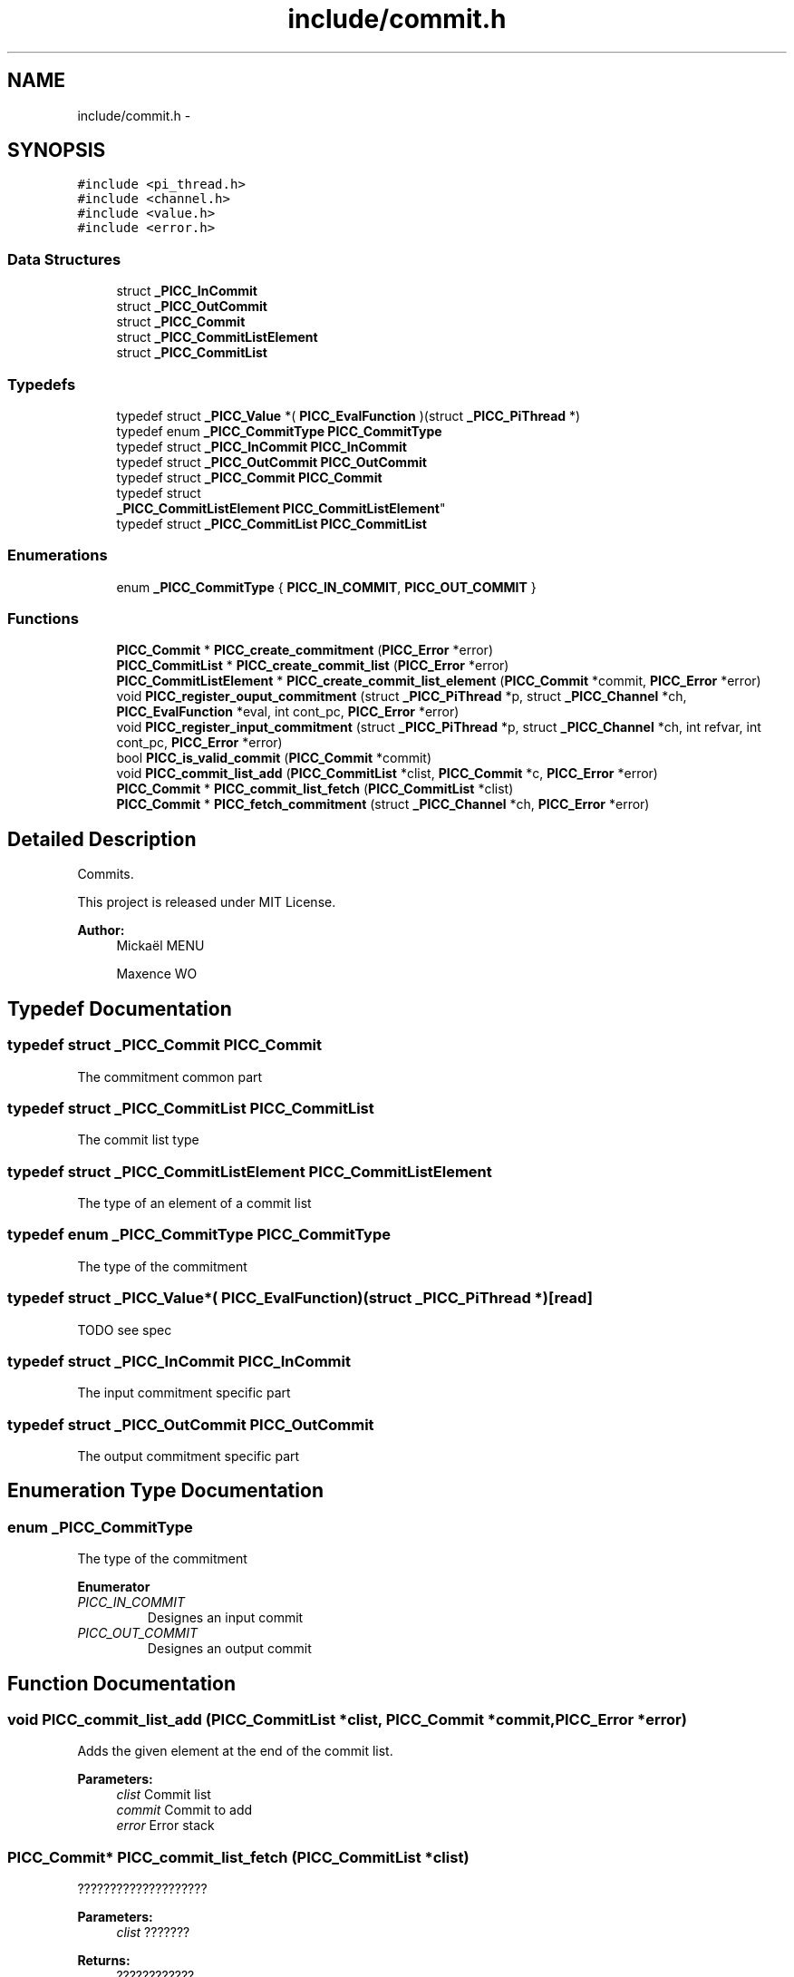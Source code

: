 .TH "include/commit.h" 3 "Fri Jan 25 2013" "PiThread" \" -*- nroff -*-
.ad l
.nh
.SH NAME
include/commit.h \- 
.SH SYNOPSIS
.br
.PP
\fC#include <pi_thread\&.h>\fP
.br
\fC#include <channel\&.h>\fP
.br
\fC#include <value\&.h>\fP
.br
\fC#include <error\&.h>\fP
.br

.SS "Data Structures"

.in +1c
.ti -1c
.RI "struct \fB_PICC_InCommit\fP"
.br
.ti -1c
.RI "struct \fB_PICC_OutCommit\fP"
.br
.ti -1c
.RI "struct \fB_PICC_Commit\fP"
.br
.ti -1c
.RI "struct \fB_PICC_CommitListElement\fP"
.br
.ti -1c
.RI "struct \fB_PICC_CommitList\fP"
.br
.in -1c
.SS "Typedefs"

.in +1c
.ti -1c
.RI "typedef struct \fB_PICC_Value\fP *( \fBPICC_EvalFunction\fP )(struct \fB_PICC_PiThread\fP *)"
.br
.ti -1c
.RI "typedef enum \fB_PICC_CommitType\fP \fBPICC_CommitType\fP"
.br
.ti -1c
.RI "typedef struct \fB_PICC_InCommit\fP \fBPICC_InCommit\fP"
.br
.ti -1c
.RI "typedef struct \fB_PICC_OutCommit\fP \fBPICC_OutCommit\fP"
.br
.ti -1c
.RI "typedef struct \fB_PICC_Commit\fP \fBPICC_Commit\fP"
.br
.ti -1c
.RI "typedef struct 
.br
\fB_PICC_CommitListElement\fP \fBPICC_CommitListElement\fP"
.br
.ti -1c
.RI "typedef struct \fB_PICC_CommitList\fP \fBPICC_CommitList\fP"
.br
.in -1c
.SS "Enumerations"

.in +1c
.ti -1c
.RI "enum \fB_PICC_CommitType\fP { \fBPICC_IN_COMMIT\fP, \fBPICC_OUT_COMMIT\fP }"
.br
.in -1c
.SS "Functions"

.in +1c
.ti -1c
.RI "\fBPICC_Commit\fP * \fBPICC_create_commitment\fP (\fBPICC_Error\fP *error)"
.br
.ti -1c
.RI "\fBPICC_CommitList\fP * \fBPICC_create_commit_list\fP (\fBPICC_Error\fP *error)"
.br
.ti -1c
.RI "\fBPICC_CommitListElement\fP * \fBPICC_create_commit_list_element\fP (\fBPICC_Commit\fP *commit, \fBPICC_Error\fP *error)"
.br
.ti -1c
.RI "void \fBPICC_register_ouput_commitment\fP (struct \fB_PICC_PiThread\fP *p, struct \fB_PICC_Channel\fP *ch, \fBPICC_EvalFunction\fP *eval, int cont_pc, \fBPICC_Error\fP *error)"
.br
.ti -1c
.RI "void \fBPICC_register_input_commitment\fP (struct \fB_PICC_PiThread\fP *p, struct \fB_PICC_Channel\fP *ch, int refvar, int cont_pc, \fBPICC_Error\fP *error)"
.br
.ti -1c
.RI "bool \fBPICC_is_valid_commit\fP (\fBPICC_Commit\fP *commit)"
.br
.ti -1c
.RI "void \fBPICC_commit_list_add\fP (\fBPICC_CommitList\fP *clist, \fBPICC_Commit\fP *c, \fBPICC_Error\fP *error)"
.br
.ti -1c
.RI "\fBPICC_Commit\fP * \fBPICC_commit_list_fetch\fP (\fBPICC_CommitList\fP *clist)"
.br
.ti -1c
.RI "\fBPICC_Commit\fP * \fBPICC_fetch_commitment\fP (struct \fB_PICC_Channel\fP *ch, \fBPICC_Error\fP *error)"
.br
.in -1c
.SH "Detailed Description"
.PP 
Commits\&.
.PP
This project is released under MIT License\&.
.PP
\fBAuthor:\fP
.RS 4
Mickaël MENU 
.PP
Maxence WO 
.RE
.PP

.SH "Typedef Documentation"
.PP 
.SS "typedef struct \fB_PICC_Commit\fP  \fBPICC_Commit\fP"
The commitment common part 
.SS "typedef struct \fB_PICC_CommitList\fP  \fBPICC_CommitList\fP"
The commit list type 
.SS "typedef struct \fB_PICC_CommitListElement\fP  \fBPICC_CommitListElement\fP"
The type of an element of a commit list 
.SS "typedef enum \fB_PICC_CommitType\fP  \fBPICC_CommitType\fP"
The type of the commitment 
.SS "typedef struct \fB_PICC_Value\fP*( PICC_EvalFunction)(struct \fB_PICC_PiThread\fP *)\fC [read]\fP"
TODO see spec 
.SS "typedef struct \fB_PICC_InCommit\fP  \fBPICC_InCommit\fP"
The input commitment specific part 
.SS "typedef struct \fB_PICC_OutCommit\fP  \fBPICC_OutCommit\fP"
The output commitment specific part 
.SH "Enumeration Type Documentation"
.PP 
.SS "enum \fB_PICC_CommitType\fP"
The type of the commitment 
.PP
\fBEnumerator\fP
.in +1c
.TP
\fB\fIPICC_IN_COMMIT \fP\fP
Designes an input commit 
.TP
\fB\fIPICC_OUT_COMMIT \fP\fP
Designes an output commit 
.SH "Function Documentation"
.PP 
.SS "void PICC_commit_list_add (\fBPICC_CommitList\fP *clist, \fBPICC_Commit\fP *commit, \fBPICC_Error\fP *error)"
Adds the given element at the end of the commit list\&.
.PP
\fBParameters:\fP
.RS 4
\fIclist\fP Commit list 
.br
\fIcommit\fP Commit to add 
.br
\fIerror\fP Error stack 
.RE
.PP

.SS "\fBPICC_Commit\fP* PICC_commit_list_fetch (\fBPICC_CommitList\fP *clist)"
????????????????????
.PP
\fBParameters:\fP
.RS 4
\fIclist\fP ??????? 
.RE
.PP
\fBReturns:\fP
.RS 4
???????????? 
.RE
.PP

.SS "\fBPICC_CommitList\fP* PICC_create_commit_list (\fBPICC_Error\fP *error)"
Creates a new commit list\&.
.PP
\fBParameters:\fP
.RS 4
\fIerror\fP Error stack 
.RE
.PP
\fBReturns:\fP
.RS 4
Created commit list 
.RE
.PP

.SS "\fBPICC_CommitListElement\fP* PICC_create_commit_list_element (\fBPICC_Commit\fP *commit, \fBPICC_Error\fP *error)"
Creates a new element of commit list\&.
.PP
\fBParameters:\fP
.RS 4
\fIcommit\fP Commit associated 
.br
\fIerror\fP Error stack 
.RE
.PP
\fBReturns:\fP
.RS 4
Created commit list element 
.RE
.PP

.SS "\fBPICC_Commit\fP* PICC_create_commitment (\fBPICC_Error\fP *error)"
Creates and returns a commitment\&.
.PP
\fBReturns:\fP
.RS 4
Created commitment 
.RE
.PP

.SS "\fBPICC_Commit\fP* PICC_fetch_commitment (\fBPICC_Channel\fP *ch, \fBPICC_Error\fP *error)"
Fetches a commit from a channel\&.
.PP
\fBParameters:\fP
.RS 4
\fIch\fP Channel to fetch the commit from 
.RE
.PP
\fBReturns:\fP
.RS 4
Fetched commit 
.RE
.PP

.SS "bool PICC_is_valid_commit (\fBPICC_Commit\fP *commit)"
Verifies if the given commit is valid\&.
.PP
\fBParameters:\fP
.RS 4
\fIcommit\fP Commit to validate 
.RE
.PP
\fBReturns:\fP
.RS 4
Whether the commit is valid 
.RE
.PP

.SS "void PICC_register_input_commitment (\fBPICC_PiThread\fP *pt, \fBPICC_Channel\fP *ch, intrefvar, intcont_pc, \fBPICC_Error\fP *error)"
Registers an input commit with given PiThread and channel\&.
.PP
\fBParameters:\fP
.RS 4
\fIpt\fP PiThread associated with the commit 
.br
\fIch\fP Channel used to create the commit 
.br
\fIrefvar\fP Index of the var used to create the input commit 
.br
\fIcont_pc\fP Program counter 
.br
\fIerror\fP Error stack 
.RE
.PP

.SS "void PICC_register_ouput_commitment (struct \fB_PICC_PiThread\fP *p, struct \fB_PICC_Channel\fP *ch, \fBPICC_EvalFunction\fP *eval, intcont_pc, \fBPICC_Error\fP *error)"

.SH "Author"
.PP 
Generated automatically by Doxygen for PiThread from the source code\&.
